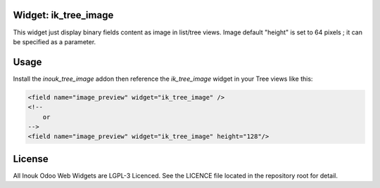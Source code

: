 Widget: ik_tree_image
=====================

This widget just display binary fields content as image in list/tree views.
Image default "height" is set to 64 pixels ; it can be specified as a parameter.

Usage
=====

Install the `inouk_tree_image` addon then reference the `ik_tree_image` widget 
in your Tree views like this:

.. code-block:: xml
    
    <field name="image_preview" widget="ik_tree_image" />
    <!-- 
        or 
    -->
    <field name="image_preview" widget="ik_tree_image" height="128"/>



License
=======

All Inouk Odoo Web Widgets are LGPL-3 Licenced.
See the LICENCE file located in the repository root for detail.


